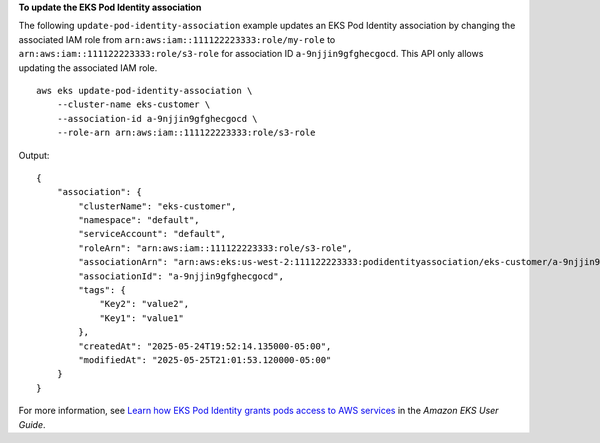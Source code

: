 **To update the EKS Pod Identity association**

The following ``update-pod-identity-association`` example updates an EKS Pod Identity association by changing the associated IAM role from ``arn:aws:iam::111122223333:role/my-role`` to ``arn:aws:iam::111122223333:role/s3-role`` for association ID ``a-9njjin9gfghecgocd``. This API only allows updating the associated IAM role. ::

    aws eks update-pod-identity-association \
        --cluster-name eks-customer \
        --association-id a-9njjin9gfghecgocd \
        --role-arn arn:aws:iam::111122223333:role/s3-role

Output::

    {
        "association": {
            "clusterName": "eks-customer",
            "namespace": "default",
            "serviceAccount": "default",
            "roleArn": "arn:aws:iam::111122223333:role/s3-role",
            "associationArn": "arn:aws:eks:us-west-2:111122223333:podidentityassociation/eks-customer/a-9njjin9gfghecgocd",
            "associationId": "a-9njjin9gfghecgocd",
            "tags": {
                "Key2": "value2",
                "Key1": "value1"
            },
            "createdAt": "2025-05-24T19:52:14.135000-05:00",
            "modifiedAt": "2025-05-25T21:01:53.120000-05:00"
        }
    }

For more information, see `Learn how EKS Pod Identity grants pods access to AWS services <https://docs.aws.amazon.com/eks/latest/userguide/pod-identities.html>`__ in the *Amazon EKS User Guide*.